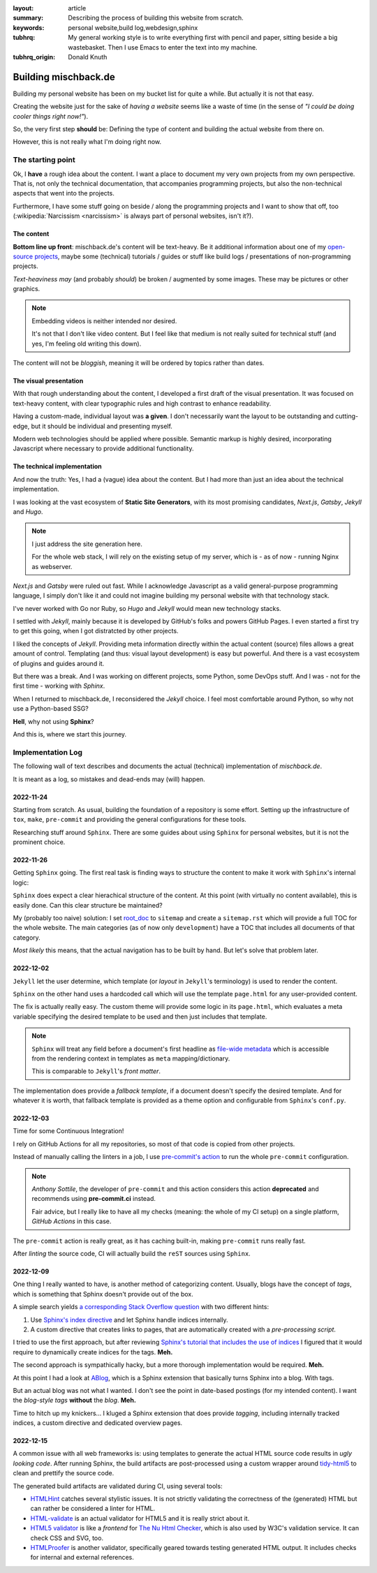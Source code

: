 
:layout: article
:summary: Describing the process of building this website from scratch.
:keywords: personal website,build log,webdesign,sphinx
:tubhrq: My general working style is to write everything first with pencil and
         paper, sitting beside a big wastebasket. Then I use Emacs to enter
         the text into my machine.
:tubhrq_origin: Donald Knuth

.. tags:: foo; bar;

#####################
Building mischback.de
#####################

Building my personal website has been on my bucket list for quite a while. But
actually it is not that easy.

Creating the website just for the sake of *having a website* seems like a waste
of time (in the sense of *"I could be doing cooler things right now!"*).

So, the very first step **should** be: Defining the type of content and
building the actual website from there on.

However, this is not really what I'm doing right now.


******************
The starting point
******************

Ok, I **have** a rough idea about the content. I want a place to document my
very own projects from my own perspective. That is, not only the technical
documentation, that accompanies programming projects, but also the
non-technical aspects that went into the projects.

Furthermore, I have some stuff going on beside / along the programming
projects and I want to show that off, too (:wikipedia:`Narcissism <narcissism>`
is always part of personal websites, isn't it?).


The content
===========

**Bottom line up front**: mischback.de's content will be text-heavy. Be it
additional information about one of my
`open-source projects <https://github.com/Mischback/>`_, maybe some (technical)
tutorials / guides or stuff like build logs / presentations of non-programming
projects.

*Text-heaviness* *may* (and probably *should*) be broken / augmented by some
images. These may be pictures or other graphics.

.. note::
   Embedding videos is neither intended nor desired.

   It's not that I don't like video content. But I feel like that medium is not
   really suited for technical stuff (and yes, I'm feeling old writing this
   down).

The content will not be *bloggish*, meaning it will be ordered by topics rather
than dates.


The visual presentation
=======================

With that rough understanding about the content, I developed a first draft of
the visual presentation. It was focused on text-heavy content, with clear
typographic rules and high contrast to enhance readability.

Having a custom-made, individual layout was **a given**. I don't necessarily
want the layout to be outstanding and cutting-edge, but it should be
individual and presenting myself.

Modern web technologies should be applied where possible. Semantic markup is
highly desired, incorporating Javascript where necessary to provide additional
functionality.


The technical implementation
============================

And now the truth: Yes, I had a (vague) idea about the content. But I had more
than just an idea about the technical implementation.

I was looking at the vast ecosystem of **Static Site Generators**, with its
most promising candidates, *Next.js*, *Gatsby*, *Jekyll* and *Hugo*.

.. note::
   I just address the site generation here.

   For the whole web stack, I will rely on the existing setup of my server,
   which is - as of now - running Nginx as webserver.

*Next.js* and *Gatsby* were ruled out fast. While I acknowledge Javascript as
a valid general-purpose programming language, I simply don't like it and could
not imagine building my personal website with that technology stack.

I've never worked with Go nor Ruby, so *Hugo* and *Jekyll* would mean new
technology stacks.

I settled with *Jekyll*, mainly because it is developed by GitHub's folks and
powers GitHub Pages. I even started a first try to get this going, when I got
distratcted by other projects.

I liked the concepts of *Jekyll*. Providing meta information directly within
the actual content (source) files allows a great amount of control. Templating
(and thus: visual layout development) is easy but powerful. And there is a
vast ecosystem of plugins and guides around it.

But there was a break. And I was working on different projects, some Python,
some DevOps stuff. And I was - not for the first time - working with *Sphinx*.

When I returned to mischback.de, I reconsidered the *Jekyll* choice. I feel
most comfortable around Python, so why not use a Python-based SSG?

**Hell**, why not using **Sphinx**?

And this is, where we start this journey.


******************
Implementation Log
******************

The following wall of text describes and documents the actual (technical)
implementation of *mischback.de*.

It is meant as a log, so mistakes and dead-ends may (will) happen.


2022-11-24
==========

Starting from scratch. As usual, building the foundation of a repository is
some effort. Setting up the infrastructure of ``tox``, ``make``, ``pre-commit``
and providing the general configurations for these tools.

Researching stuff around ``Sphinx``. There are some guides about using
``Sphinx`` for personal websites, but it is not the prominent choice.


2022-11-26
==========

Getting ``Sphinx`` going. The first real task is finding ways to structure the
content to make it work with ``Sphinx``'s internal logic:

``Sphinx`` does expect a clear hierachical structure of the content. At this
point (with virtually no content available), this is easily done. Can this
clear structure be maintained?

My (probably too naive) solution: I set
`root_doc <https://www.sphinx-doc.org/en/master/usage/configuration.html#confval-root_doc>`_
to ``sitemap`` and create a ``sitemap.rst`` which will provide a full TOC for
the whole website. The main categories (as of now only ``development``) have
a TOC that includes all documents of that category.

*Most likely* this means, that the actual navigation has to be built by hand.
But let's solve that problem later.


2022-12-02
==========

``Jekyll`` let the user determine, which template (or *layout* in ``Jekyll``'s
terminology) is used to render the content.

``Sphinx`` on the other hand uses a hardcoded call which will use the template
``page.html`` for any user-provided content.

The fix is actually really easy. The custom theme will provide some logic in
its ``page.html``, which evaluates a meta variable specifying the desired
template to be used and then just includes that template.

.. note::
   ``Sphinx`` will treat any field before a document's first headline as
   `file-wide metadata <https://www.sphinx-doc.org/en/master/usage/restructuredtext/field-lists.html#file-wide-metadata>`_
   which is accessible from the rendering context in templates as ``meta``
   mapping/dictionary.

   This is comparable to ``Jekyll``'s *front matter*.

The implementation does provide a *fallback template*, if a document doesn't
specify the desired template. And for whatever it is worth, that fallback
template is provided as a theme option and configurable from ``Sphinx``'s
``conf.py``.


2022-12-03
==========

Time for some Continuous Integration!

I rely on GitHub Actions for all my repositories, so most of that code is
copied from other projects.

Instead of manually calling the linters in a job, I use
`pre-commit's action <https://github.com/pre-commit/action>`_ to run the whole
``pre-commit`` configuration.

.. note::
   *Anthony Sottile*, the developer of ``pre-commit`` and this action considers
   this action **deprecated** and recommends using **pre-commit.ci** instead.

   Fair advice, but I really like to have all my checks (meaning: the whole of
   my CI setup) on a single platform, *GitHub Actions* in this case.

The ``pre-commit`` action is really great, as it has caching built-in, making
``pre-commit`` runs really fast.

After *linting* the source code, CI will actually build the ``reST`` sources
using ``Sphinx``.


2022-12-09
==========

One thing I really wanted to have, is another method of categorizing content.
Usually, blogs have the concept of *tags*, which is something that Sphinx
doesn't provide out of the box.

A simple search yields
`a corresponding Stack Overflow question <https://stackoverflow.com/questions/18146107/how-to-add-blog-style-tags-in-restructuredtext-with-sphinx>`_
with two different hints:

#. Use
   `Sphinx's index directive <https://www.sphinx-doc.org/en/master/usage/restructuredtext/directives.html#directive-index>`_
   and let Sphinx handle indices internally.
#. A custom directive that creates links to pages, that are automatically
   created with a *pre-processing script*.

I tried to use the first approach, but after reviewing
`Sphinx's tutorial that includes the use of indices <https://www.sphinx-doc.org/en/master/development/tutorials/recipe.html>`_
I figured that it would require to dynamically create indices for the tags.
**Meh.**

The second approach is sympathically hacky, but a more thorough implementation
would be required. **Meh.**

At this point I had a look at `ABlog <https://github.com/sunpy/ablog>`_, which
is a Sphinx extension that basically turns Sphinx into a blog. With tags.

But an actual blog was not what I wanted. I don't see the point in date-based
postings (for my intended content). I want the *blog-style tags* **without**
the *blog*. **Meh.**

Time to hitch up my knickers... I kluged a Sphinx extension that does provide
*tagging*, including internally tracked indices, a custom directive and
dedicated overview pages.


2022-12-15
==========

A common issue with all web frameworks is: using templates to generate the
actual HTML source code results in *ugly looking code*. After running Sphinx,
the build artifacts are post-processed using a custom wrapper around
`tidy-html5 <https://github.com/htacg/tidy-html5>`_ to clean and prettify the
source code.

The generated build artifacts are validated during CI, using several tools:

- `HTMLHint <https://github.com/htmlhint/HTMLHint>`_ catches several stylistic
  issues. It is not strictly validating the correctness of the (generated) HTML
  but can rather be considered a linter for HTML.
- `HTML-validate <https://html-validate.org/>`_ is an actual validator for
  HTML5 and it is really strict about it.
- `HTML5 validator <https://github.com/svenkreiss/html5validator>`_ is like a
  *frontend* for
  `The Nu Html Checker <https://github.com/validator/validator>`_, which is
  also used by W3C's validation service. It can check CSS and SVG, too.
- `HTMLProofer <https://github.com/gjtorikian/html-proofer>`_ is another
  validator, specifically geared towards testing generated HTML output. It
  includes checks for internal and external references.
